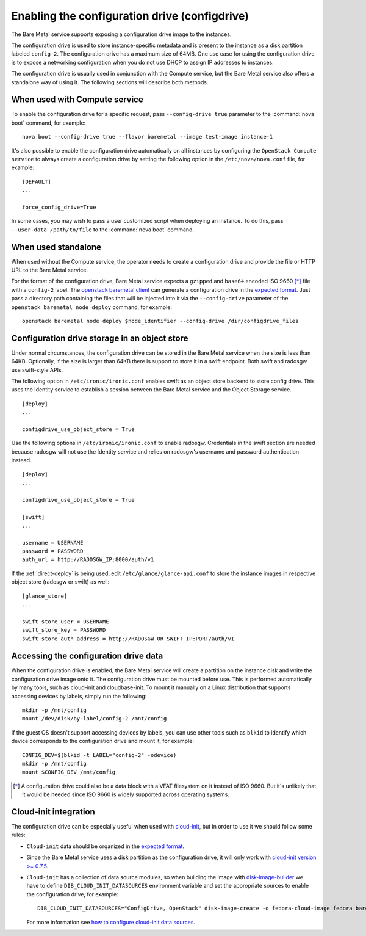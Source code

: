 .. _configdrive:

Enabling the configuration drive (configdrive)
==============================================

The Bare Metal service supports exposing a configuration drive image to
the instances.

The configuration drive is used to store instance-specific metadata and is present to
the instance as a disk partition labeled ``config-2``. The configuration drive has
a maximum size of 64MB. One use case for using the configuration drive is to
expose a networking configuration when you do not use DHCP to assign IP
addresses to instances.

The configuration drive is usually used in conjunction with the Compute
service, but the Bare Metal service also offers a standalone way of using it.
The following sections will describe both methods.


When used with Compute service
------------------------------

To enable the configuration drive for a specific request, pass
``--config-drive true`` parameter to the :command:`nova boot` command, for example::

    nova boot --config-drive true --flavor baremetal --image test-image instance-1

It's also possible to enable the configuration drive automatically on
all instances by configuring the ``OpenStack Compute service`` to always
create a configuration drive by setting the following option in the
``/etc/nova/nova.conf`` file, for example::

    [DEFAULT]
    ...

    force_config_drive=True

In some cases, you may wish to pass a user customized script when deploying an instance.
To do this, pass ``--user-data /path/to/file`` to the :command:`nova boot` command.

When used standalone
--------------------

When used without the Compute service, the operator needs to create a configuration drive
and provide the file or HTTP URL to the Bare Metal service.

For the format of the configuration drive, Bare Metal service expects a
``gzipped`` and ``base64`` encoded ISO 9660 [*]_ file with a ``config-2``
label. The `openstack baremetal client
<https://docs.openstack.org/python-ironicclient/latest/cli/osc_plugin_cli.html>`_
can generate a configuration drive in the `expected format`_. Just pass a
directory path containing the files that will be injected into it via the
``--config-drive`` parameter of the ``openstack baremetal node deploy``
command, for example::

    openstack baremetal node deploy $node_identifier --config-drive /dir/configdrive_files


Configuration drive storage in an object store
----------------------------------------------

Under normal circumstances, the configuration drive can be stored in the
Bare Metal service when the size is less than 64KB. Optionally, if the size
is larger than 64KB there is support to store it in a swift endpoint. Both
swift and radosgw use swift-style APIs.

The following option in ``/etc/ironic/ironic.conf`` enables swift as an object
store backend to store config drive. This uses the Identity service to
establish a session between the Bare Metal service and the
Object Storage service. ::

    [deploy]
    ...

    configdrive_use_object_store = True

Use the following options in ``/etc/ironic/ironic.conf`` to enable radosgw.
Credentials in the swift section are needed because radosgw will not use the
Identity service and relies on radosgw's username and password authentication
instead. ::

    [deploy]
    ...

    configdrive_use_object_store = True

    [swift]
    ...

    username = USERNAME
    password = PASSWORD
    auth_url = http://RADOSGW_IP:8000/auth/v1

If the :ref:`direct-deploy` is being used, edit ``/etc/glance/glance-api.conf``
to store the instance images in respective object store (radosgw or swift)
as well::

    [glance_store]
    ...

    swift_store_user = USERNAME
    swift_store_key = PASSWORD
    swift_store_auth_address = http://RADOSGW_OR_SWIFT_IP:PORT/auth/v1


Accessing the configuration drive data
--------------------------------------

When the configuration drive is enabled, the Bare Metal service will create a partition on the
instance disk and write the configuration drive image onto it. The
configuration drive must be mounted before use. This is performed
automatically by many tools, such as cloud-init and cloudbase-init. To mount
it manually on a Linux distribution that supports accessing devices by labels,
simply run the following::

    mkdir -p /mnt/config
    mount /dev/disk/by-label/config-2 /mnt/config


If the guest OS doesn't support accessing devices by labels, you can use
other tools such as ``blkid`` to identify which device corresponds to
the configuration drive and mount it, for example::

    CONFIG_DEV=$(blkid -t LABEL="config-2" -odevice)
    mkdir -p /mnt/config
    mount $CONFIG_DEV /mnt/config


.. [*] A configuration drive could also be a data block with a VFAT filesystem
       on it instead of ISO 9660. But it's unlikely that it would be needed
       since ISO 9660 is widely supported across operating systems.


Cloud-init integration
----------------------

The configuration drive can be
especially useful when used with `cloud-init
<http://cloudinit.readthedocs.io/en/latest/topics/datasources/configdrive.html>`_,
but in order to use it we should follow some rules:

* ``Cloud-init`` data should be organized in the `expected format`_.


* Since the Bare Metal service uses a disk partition as the configuration drive,
  it will only work with
  `cloud-init version >= 0.7.5 <http://bazaar.launchpad.net/~cloud-init-dev/cloud-init/trunk/view/head:/ChangeLog>`_.


* ``Cloud-init`` has a collection of data source modules, so when
  building the image with `disk-image-builder`_ we have to define
  ``DIB_CLOUD_INIT_DATASOURCES`` environment variable and set the
  appropriate sources to enable the configuration drive, for example::

    DIB_CLOUD_INIT_DATASOURCES="ConfigDrive, OpenStack" disk-image-create -o fedora-cloud-image fedora baremetal

  For more information see `how to configure cloud-init data sources
  <https://docs.openstack.org/diskimage-builder/latest/elements/cloud-init-datasources/README.html>`_.

.. _`expected format`: https://docs.openstack.org/nova/latest/user/vendordata.html
.. _disk-image-builder: https://docs.openstack.org/diskimage-builder/latest/
